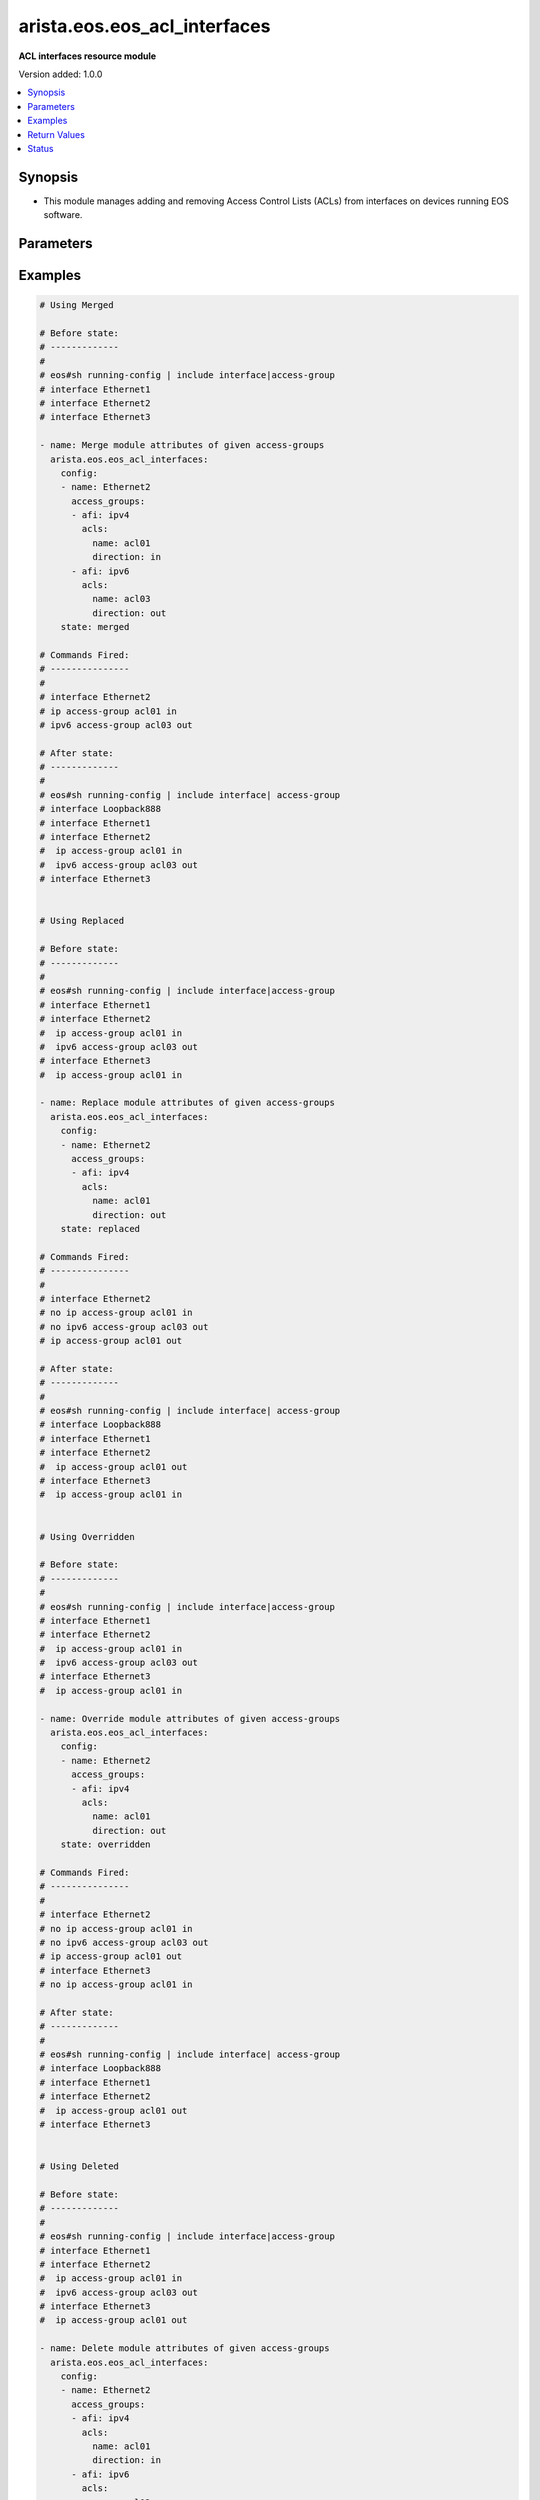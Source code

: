 .. _arista.eos.eos_acl_interfaces_module:


*****************************
arista.eos.eos_acl_interfaces
*****************************

**ACL interfaces resource module**


Version added: 1.0.0

.. contents::
   :local:
   :depth: 1


Synopsis
--------
- This module manages adding and removing Access Control Lists (ACLs) from interfaces on devices running EOS software.




Parameters
----------

.. raw:: html

    <table  border=0 cellpadding=0 class="documentation-table">
        <tr>
            <th colspan="4">Parameter</th>
            <th>Choices/<font color="blue">Defaults</font></th>
                        <th width="100%">Comments</th>
        </tr>
                    <tr>
                                                                <td colspan="4">
                    <div class="ansibleOptionAnchor" id="parameter-"></div>
                    <b>config</b>
                    <a class="ansibleOptionLink" href="#parameter-" title="Permalink to this option"></a>
                    <div style="font-size: small">
                        <span style="color: purple">list</span>
                         / <span style="color: purple">elements=dictionary</span>                                            </div>
                                    </td>
                                <td>
                                                                                                                                                            </td>
                                                                <td>
                                            <div>A dictionary of ACL options for interfaces.</div>
                                                        </td>
            </tr>
                                                            <tr>
                                                    <td class="elbow-placeholder"></td>
                                                <td colspan="3">
                    <div class="ansibleOptionAnchor" id="parameter-"></div>
                    <b>access_groups</b>
                    <a class="ansibleOptionLink" href="#parameter-" title="Permalink to this option"></a>
                    <div style="font-size: small">
                        <span style="color: purple">list</span>
                         / <span style="color: purple">elements=dictionary</span>                                            </div>
                                    </td>
                                <td>
                                                                                                                                                            </td>
                                                                <td>
                                            <div>Specifies ACLs attached to the interfaces.</div>
                                                        </td>
            </tr>
                                                            <tr>
                                                    <td class="elbow-placeholder"></td>
                                    <td class="elbow-placeholder"></td>
                                                <td colspan="2">
                    <div class="ansibleOptionAnchor" id="parameter-"></div>
                    <b>acls</b>
                    <a class="ansibleOptionLink" href="#parameter-" title="Permalink to this option"></a>
                    <div style="font-size: small">
                        <span style="color: purple">list</span>
                         / <span style="color: purple">elements=dictionary</span>                                            </div>
                                    </td>
                                <td>
                                                                                                                                                            </td>
                                                                <td>
                                            <div>Specifies the ACLs for the provided AFI.</div>
                                                        </td>
            </tr>
                                                            <tr>
                                                    <td class="elbow-placeholder"></td>
                                    <td class="elbow-placeholder"></td>
                                    <td class="elbow-placeholder"></td>
                                                <td colspan="1">
                    <div class="ansibleOptionAnchor" id="parameter-"></div>
                    <b>direction</b>
                    <a class="ansibleOptionLink" href="#parameter-" title="Permalink to this option"></a>
                    <div style="font-size: small">
                        <span style="color: purple">string</span>
                                                 / <span style="color: red">required</span>                    </div>
                                    </td>
                                <td>
                                                                                                                            <ul style="margin: 0; padding: 0"><b>Choices:</b>
                                                                                                                                                                <li>in</li>
                                                                                                                                                                                                <li>out</li>
                                                                                    </ul>
                                                                            </td>
                                                                <td>
                                            <div>Specifies the direction of packets that the ACL will be applied on.</div>
                                                        </td>
            </tr>
                                <tr>
                                                    <td class="elbow-placeholder"></td>
                                    <td class="elbow-placeholder"></td>
                                    <td class="elbow-placeholder"></td>
                                                <td colspan="1">
                    <div class="ansibleOptionAnchor" id="parameter-"></div>
                    <b>name</b>
                    <a class="ansibleOptionLink" href="#parameter-" title="Permalink to this option"></a>
                    <div style="font-size: small">
                        <span style="color: purple">string</span>
                                                 / <span style="color: red">required</span>                    </div>
                                    </td>
                                <td>
                                                                                                                                                            </td>
                                                                <td>
                                            <div>Specifies the name of the IPv4/IPv4 ACL for the interface.</div>
                                                        </td>
            </tr>
                    
                                                <tr>
                                                    <td class="elbow-placeholder"></td>
                                    <td class="elbow-placeholder"></td>
                                                <td colspan="2">
                    <div class="ansibleOptionAnchor" id="parameter-"></div>
                    <b>afi</b>
                    <a class="ansibleOptionLink" href="#parameter-" title="Permalink to this option"></a>
                    <div style="font-size: small">
                        <span style="color: purple">string</span>
                                                 / <span style="color: red">required</span>                    </div>
                                    </td>
                                <td>
                                                                                                                            <ul style="margin: 0; padding: 0"><b>Choices:</b>
                                                                                                                                                                <li>ipv4</li>
                                                                                                                                                                                                <li>ipv6</li>
                                                                                    </ul>
                                                                            </td>
                                                                <td>
                                            <div>Specifies the AFI for the ACL(s) to be configured on this interface.</div>
                                                        </td>
            </tr>
                    
                                                <tr>
                                                    <td class="elbow-placeholder"></td>
                                                <td colspan="3">
                    <div class="ansibleOptionAnchor" id="parameter-"></div>
                    <b>name</b>
                    <a class="ansibleOptionLink" href="#parameter-" title="Permalink to this option"></a>
                    <div style="font-size: small">
                        <span style="color: purple">string</span>
                                                 / <span style="color: red">required</span>                    </div>
                                    </td>
                                <td>
                                                                                                                                                            </td>
                                                                <td>
                                            <div>Name/Identifier for the interface.</div>
                                                        </td>
            </tr>
                    
                                                <tr>
                                                                <td colspan="4">
                    <div class="ansibleOptionAnchor" id="parameter-"></div>
                    <b>running_config</b>
                    <a class="ansibleOptionLink" href="#parameter-" title="Permalink to this option"></a>
                    <div style="font-size: small">
                        <span style="color: purple">string</span>
                                                                    </div>
                                    </td>
                                <td>
                                                                                                                                                            </td>
                                                                <td>
                                            <div>The module, by default, will connect to the remote device and retrieve the current running-config to use as a base for comparing against the contents of source. There are times when it is not desirable to have the task get the current running-config for every task in a playbook.  The <em>running_config</em> argument allows the implementer to pass in the configuration to use as the base config for comparison. This value of this option should be the output received from device by executing command</div>
                                                        </td>
            </tr>
                                <tr>
                                                                <td colspan="4">
                    <div class="ansibleOptionAnchor" id="parameter-"></div>
                    <b>state</b>
                    <a class="ansibleOptionLink" href="#parameter-" title="Permalink to this option"></a>
                    <div style="font-size: small">
                        <span style="color: purple">string</span>
                                                                    </div>
                                    </td>
                                <td>
                                                                                                                            <ul style="margin: 0; padding: 0"><b>Choices:</b>
                                                                                                                                                                <li><div style="color: blue"><b>merged</b>&nbsp;&larr;</div></li>
                                                                                                                                                                                                <li>replaced</li>
                                                                                                                                                                                                <li>overridden</li>
                                                                                                                                                                                                <li>deleted</li>
                                                                                                                                                                                                <li>gathered</li>
                                                                                                                                                                                                <li>parsed</li>
                                                                                                                                                                                                <li>rendered</li>
                                                                                    </ul>
                                                                            </td>
                                                                <td>
                                            <div>The state the configuration should be left in.</div>
                                                        </td>
            </tr>
                        </table>
    <br/>




Examples
--------

.. code-block:: yaml+jinja

    
    # Using Merged

    # Before state:
    # -------------
    #
    # eos#sh running-config | include interface|access-group
    # interface Ethernet1
    # interface Ethernet2
    # interface Ethernet3

    - name: Merge module attributes of given access-groups
      arista.eos.eos_acl_interfaces:
        config:
        - name: Ethernet2
          access_groups:
          - afi: ipv4
            acls:
              name: acl01
              direction: in
          - afi: ipv6
            acls:
              name: acl03
              direction: out
        state: merged

    # Commands Fired:
    # ---------------
    #
    # interface Ethernet2
    # ip access-group acl01 in
    # ipv6 access-group acl03 out

    # After state:
    # -------------
    #
    # eos#sh running-config | include interface| access-group
    # interface Loopback888
    # interface Ethernet1
    # interface Ethernet2
    #  ip access-group acl01 in
    #  ipv6 access-group acl03 out
    # interface Ethernet3


    # Using Replaced

    # Before state:
    # -------------
    #
    # eos#sh running-config | include interface|access-group
    # interface Ethernet1
    # interface Ethernet2
    #  ip access-group acl01 in
    #  ipv6 access-group acl03 out
    # interface Ethernet3
    #  ip access-group acl01 in

    - name: Replace module attributes of given access-groups
      arista.eos.eos_acl_interfaces:
        config:
        - name: Ethernet2
          access_groups:
          - afi: ipv4
            acls:
              name: acl01
              direction: out
        state: replaced

    # Commands Fired:
    # ---------------
    #
    # interface Ethernet2
    # no ip access-group acl01 in
    # no ipv6 access-group acl03 out
    # ip access-group acl01 out

    # After state:
    # -------------
    #
    # eos#sh running-config | include interface| access-group
    # interface Loopback888
    # interface Ethernet1
    # interface Ethernet2
    #  ip access-group acl01 out
    # interface Ethernet3
    #  ip access-group acl01 in


    # Using Overridden

    # Before state:
    # -------------
    #
    # eos#sh running-config | include interface|access-group
    # interface Ethernet1
    # interface Ethernet2
    #  ip access-group acl01 in
    #  ipv6 access-group acl03 out
    # interface Ethernet3
    #  ip access-group acl01 in

    - name: Override module attributes of given access-groups
      arista.eos.eos_acl_interfaces:
        config:
        - name: Ethernet2
          access_groups:
          - afi: ipv4
            acls:
              name: acl01
              direction: out
        state: overridden

    # Commands Fired:
    # ---------------
    #
    # interface Ethernet2
    # no ip access-group acl01 in
    # no ipv6 access-group acl03 out
    # ip access-group acl01 out
    # interface Ethernet3
    # no ip access-group acl01 in

    # After state:
    # -------------
    #
    # eos#sh running-config | include interface| access-group
    # interface Loopback888
    # interface Ethernet1
    # interface Ethernet2
    #  ip access-group acl01 out
    # interface Ethernet3


    # Using Deleted

    # Before state:
    # -------------
    #
    # eos#sh running-config | include interface|access-group
    # interface Ethernet1
    # interface Ethernet2
    #  ip access-group acl01 in
    #  ipv6 access-group acl03 out
    # interface Ethernet3
    #  ip access-group acl01 out

    - name: Delete module attributes of given access-groups
      arista.eos.eos_acl_interfaces:
        config:
        - name: Ethernet2
          access_groups:
          - afi: ipv4
            acls:
              name: acl01
              direction: in
          - afi: ipv6
            acls:
              name: acl03
              direction: out
        state: deleted

    # Commands Fired:
    # ---------------
    #
    # interface Ethernet2
    # no ip access-group acl01 in
    # no ipv6 access-group acl03 out

    # After state:
    # -------------
    #
    # eos#sh running-config | include interface| access-group
    # interface Loopback888
    # interface Ethernet1
    # interface Ethernet2
    # interface Ethernet3
    #  ip access-group acl01 out


    # Before state:
    # -------------
    #
    # eos#sh running-config | include interface| access-group
    # interface Ethernet1
    # interface Ethernet2
    #  ip access-group acl01 in
    #  ipv6 access-group acl03 out
    # interface Ethernet3
    #  ip access-group acl01 out

    - name: Delete module attributes of given access-groups from ALL Interfaces
      arista.eos.eos_acl_interfaces:
        config:
        state: deleted

    # Commands Fired:
    # ---------------
    #
    # interface Ethernet2
    # no ip access-group acl01 in
    # no ipv6 access-group acl03 out
    # interface Ethernet3
    # no ip access-group acl01 out

    # After state:
    # -------------
    #
    # eos#sh running-config | include interface| access-group
    # interface Loopback888
    # interface Ethernet1
    # interface Ethernet2
    # interface Ethernet3

    # Before state:
    # -------------
    #
    # eos#sh running-config | include interface| access-group
    # interface Ethernet1
    # interface Ethernet2
    #  ip access-group acl01 in
    #  ipv6 access-group acl03 out
    # interface Ethernet3
    #  ip access-group acl01 out

    - name: Delete acls under afi
      arista.eos.eos_acl_interfaces:
        config:
        - name: Ethernet3
          access_groups:
          - afi: ipv4
        - name: Ethernet2
          access_groups:
          - afi: ipv6
        state: deleted

    # Commands Fired:
    # ---------------
    #
    # interface Ethernet2
    # no ipv6 access-group acl03 out
    # interface Ethernet3
    # no ip access-group acl01 out

    # After state:
    # -------------
    #
    # eos#sh running-config | include interface| access-group
    # interface Loopback888
    # interface Ethernet1
    # interface Ethernet2
    #   ip access-group acl01 in
    # interface Ethernet3






Return Values
-------------
Common return values are documented `here <https://docs.ansible.com/ansible/latest/reference_appendices/common_return_values.html#common-return-values>`_, the following are the fields unique to this module:

.. raw:: html

    <table border=0 cellpadding=0 class="documentation-table">
        <tr>
            <th colspan="1">Key</th>
            <th>Returned</th>
            <th width="100%">Description</th>
        </tr>
                    <tr>
                                <td colspan="1">
                    <div class="ansibleOptionAnchor" id="return-"></div>
                    <b>after</b>
                    <a class="ansibleOptionLink" href="#return-" title="Permalink to this return value"></a>
                    <div style="font-size: small">
                      <span style="color: purple">list</span>
                                          </div>
                                    </td>
                <td>when changed</td>
                <td>
                                                                        <div>The resulting configuration model invocation.</div>
                                                                <br/>
                                            <div style="font-size: smaller"><b>Sample:</b></div>
                                                <div style="font-size: smaller; color: blue; word-wrap: break-word; word-break: break-all;">The configuration returned will always be in the same format
     of the parameters above.</div>
                                    </td>
            </tr>
                                <tr>
                                <td colspan="1">
                    <div class="ansibleOptionAnchor" id="return-"></div>
                    <b>before</b>
                    <a class="ansibleOptionLink" href="#return-" title="Permalink to this return value"></a>
                    <div style="font-size: small">
                      <span style="color: purple">list</span>
                                          </div>
                                    </td>
                <td>always</td>
                <td>
                                                                        <div>The configuration prior to the model invocation.</div>
                                                                <br/>
                                            <div style="font-size: smaller"><b>Sample:</b></div>
                                                <div style="font-size: smaller; color: blue; word-wrap: break-word; word-break: break-all;">The configuration returned will always be in the same format
     of the parameters above.</div>
                                    </td>
            </tr>
                                <tr>
                                <td colspan="1">
                    <div class="ansibleOptionAnchor" id="return-"></div>
                    <b>commands</b>
                    <a class="ansibleOptionLink" href="#return-" title="Permalink to this return value"></a>
                    <div style="font-size: small">
                      <span style="color: purple">list</span>
                                          </div>
                                    </td>
                <td>always</td>
                <td>
                                                                        <div>The set of commands pushed to the remote device.</div>
                                                                <br/>
                                            <div style="font-size: smaller"><b>Sample:</b></div>
                                                <div style="font-size: smaller; color: blue; word-wrap: break-word; word-break: break-all;">[&#x27;interface Ethernet2&#x27;, &#x27;ip access-group acl01 in&#x27;, &#x27;ipv6 access-group acl03 out&#x27;, &#x27;interface Ethernet3&#x27;, &#x27;ip access-group acl01 out&#x27;]</div>
                                    </td>
            </tr>
                        </table>
    <br/><br/>


Status
------


Authors
~~~~~~~

- GomathiSelvi S (@GomathiselviS)


.. hint::
    Configuration entries for each entry type have a low to high priority order. For example, a variable that is lower in the list will override a variable that is higher up.
